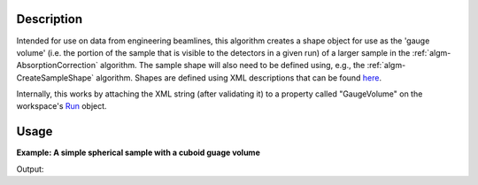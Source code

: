 .. algorithm::

.. summary::

.. alias::

.. properties::

Description
-----------

Intended for use on data from engineering beamlines, this algorithm
creates a shape object for use as the 'gauge volume' (i.e. the portion
of the sample that is visible to the detectors in a given run) of a
larger sample in the :ref:`algm-AbsorptionCorrection`
algorithm. The sample shape will also need to be defined using, e.g.,
the :ref:`algm-CreateSampleShape` algorithm. Shapes are
defined using XML descriptions that can be found
`here <http://www.mantidproject.org/HowToDefineGeometricShape>`__.

Internally, this works by attaching the XML string (after validating it)
to a property called "GaugeVolume" on the workspace's `Run <http://www.mantidproject.org/Run>`__
object.


Usage
-----

**Example: A simple spherical sample with a cuboid guage volume**

.. testcode:: ExSimpleSpereWithCuboidGuage
    
    #setup the sample shape
    sphere = '''<sphere id="sample-sphere">
          <centre x="0" y="0" z="0"/>
          <radius val=".2" />
      </sphere>'''
    ws = CreateSampleWorkspace("Histogram",NumBanks=1,BankPixelWidth=1)
    ws = ConvertUnits(ws,"Wavelength")
    ws = Rebin(ws,Params=[1])
    CreateSampleShape(ws,sphere)
    SetSampleMaterial(ws,ChemicalFormula="V")

    #setup the guage volume
    cuboid = '''<cuboid id="shape">
        <left-front-bottom-point x="0.01" y="-0.1" z="0.0"  />
        <left-front-top-point  x="0.01" y="-0.1" z="0.02"  />
        <left-back-bottom-point  x="-0.01" y="-0.1" z="0.0"  />
        <right-front-bottom-point  x="0.01" y="0.1" z="0.0"  />
      </cuboid>'''
    DefineGaugeVolume(ws,cuboid)

    #restrict the number of wavelength points to speed up the example
    wsOut = AbsorptionCorrection(ws,NumberOfWavelengthPoints=5)

    print "The created workspace has one entry for each spectra: %i" % wsOut.getNumberHistograms()

Output:

.. testoutput:: ExSimpleSpereWithCuboidGuage

    The created workspace has one entry for each spectra: 1

.. categories::
